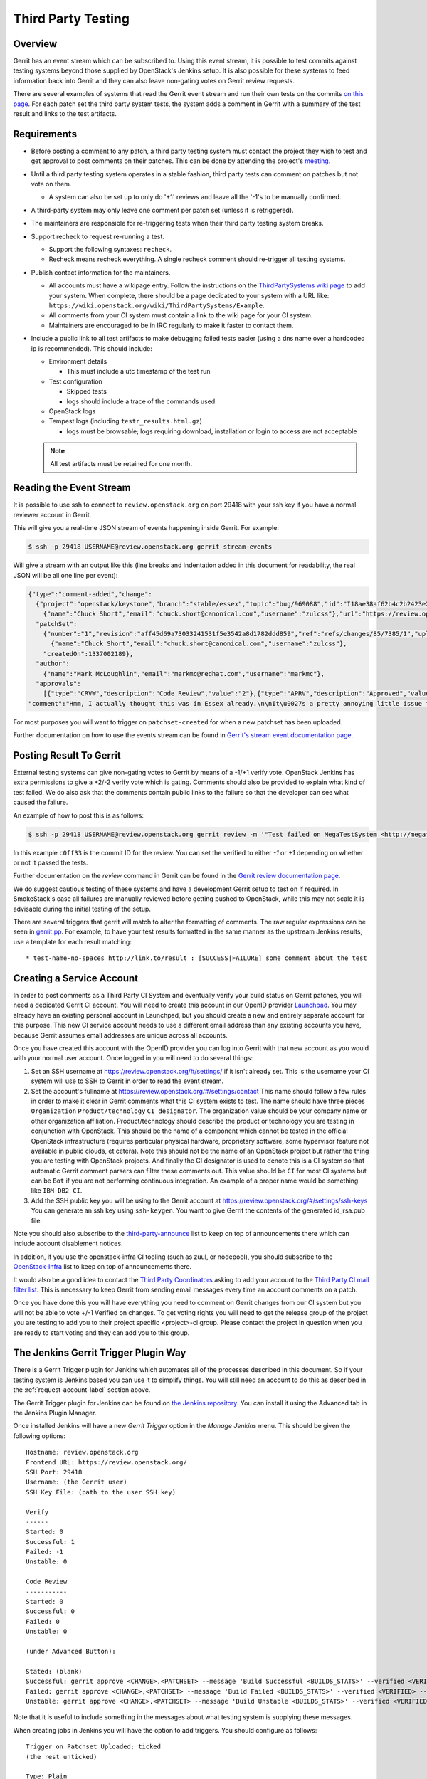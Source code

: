 .. _third-party-testing:

Third Party Testing
===================

Overview
--------

Gerrit has an event stream which can be subscribed to. Using this event stream,
it is possible to test commits against testing systems beyond those supplied by
OpenStack's Jenkins setup.  It is also possible for these systems to feed
information back into Gerrit and they can also leave non-gating votes on Gerrit
review requests.

There are several examples of systems that read the Gerrit event stream
and run their own tests on the commits
`on this page <https://wiki.openstack.org/wiki/ThirdPartySystems>`_.
For each patch set the third party system tests, the system adds a comment
in Gerrit with a summary of the test result and links to the test artifacts.

Requirements
------------

* Before posting a comment to any patch, a third party testing system must
  contact the project they wish to test and get approval to post comments
  on their patches. This can be done by attending the project's `meeting
  <https://wiki.openstack.org/wiki/Meetings>`_.

* Until a third party testing system operates in a stable fashion, third
  party tests can comment on patches but not vote on them.

  * A system can also be set up to only do '+1' reviews and leave all the
    '-1's to be manually confirmed.

* A third-party system may only leave one comment per patch set
  (unless it is retriggered).

* The maintainers are responsible for re-triggering tests when their third
  party testing system breaks.

* Support recheck to request re-running a test.

  * Support the following syntaxes: ``recheck``.
  * Recheck means recheck everything. A single recheck comment should
    re-trigger all testing systems.

* Publish contact information for the maintainers.

  * All accounts must have a wikipage entry. Follow the instructions on
    the `ThirdPartySystems wiki page
    <https://wiki.openstack.org/wiki/ThirdPartySystems>`_ to add your
    system.  When complete, there should be a page dedicated to your
    system with a URL like:
    ``https://wiki.openstack.org/wiki/ThirdPartySystems/Example``.
  * All comments from your CI system must contain a link to the wiki
    page for your CI system.
  * Maintainers are encouraged to be in IRC regularly to make it
    faster to contact them.

* Include a public link to all test artifacts to make debugging failed tests
  easier (using a dns name over a hardcoded ip is recommended).
  This should include:

  * Environment details

    * This must include a utc timestamp of the test run
  * Test configuration

    * Skipped tests
    * logs should include a trace of the commands used
  * OpenStack logs
  * Tempest logs (including ``testr_results.html.gz``)

    * logs must be browsable; logs requiring download, installation or login
      to access are not acceptable

  .. note:: All test artifacts must be retained for one month.

Reading the Event Stream
------------------------

It is possible to use ssh to connect to ``review.openstack.org`` on port 29418
with your ssh key if you have a normal reviewer account in Gerrit.

This will give you a real-time JSON stream of events happening inside Gerrit.
For example:

.. code-block:: bash

   $ ssh -p 29418 USERNAME@review.openstack.org gerrit stream-events

Will give a stream with an output like this (line breaks and
indentation added in this document for readability, the real JSON will
be all one line per event):

.. code-block:: javascript

   {"type":"comment-added","change":
     {"project":"openstack/keystone","branch":"stable/essex","topic":"bug/969088","id":"I18ae38af62b4c2b2423e20e436611fc30f844ae1","number":"7385","subject":"Make import_nova_auth only create roles which don\u0027t already exist","owner":
       {"name":"Chuck Short","email":"chuck.short@canonical.com","username":"zulcss"},"url":"https://review.openstack.org/7385"},
     "patchSet":
       {"number":"1","revision":"aff45d69a73033241531f5e3542a8d1782ddd859","ref":"refs/changes/85/7385/1","uploader":
         {"name":"Chuck Short","email":"chuck.short@canonical.com","username":"zulcss"},
       "createdOn":1337002189},
     "author":
       {"name":"Mark McLoughlin","email":"markmc@redhat.com","username":"markmc"},
     "approvals":
       [{"type":"CRVW","description":"Code Review","value":"2"},{"type":"APRV","description":"Approved","value":"0"}],
   "comment":"Hmm, I actually thought this was in Essex already.\n\nIt\u0027s a pretty annoying little issue for folks migrating for nova auth. Fix is small and pretty safe. Good choice for backporting"}

For most purposes you will want to trigger on ``patchset-created`` for when a
new patchset has been uploaded.

Further documentation on how to use the events stream can be found in `Gerrit's stream event documentation page <https://review.openstack.org/Documentation/cmd-stream-events.html>`_.

Posting Result To Gerrit
------------------------

External testing systems can give non-gating votes to Gerrit by means
of a -1/+1 verify vote.  OpenStack Jenkins has extra permissions to
give a +2/-2 verify vote which is gating.  Comments should also be
provided to explain what kind of test failed.  We do also ask that the
comments contain public links to the failure so that the developer can
see what caused the failure.

An example of how to post this is as follows:

.. code-block:: bash

   $ ssh -p 29418 USERNAME@review.openstack.org gerrit review -m '"Test failed on MegaTestSystem <http://megatestsystem.org/tests/1234>"' --verified=-1 c0ff33

In this example ``c0ff33`` is the commit ID for the review.  You can
set the verified to either `-1` or `+1` depending on whether or not it
passed the tests.

Further documentation on the `review` command in Gerrit can be found in the `Gerrit review documentation page <https://review.openstack.org/Documentation/cmd-review.html>`_.

We do suggest cautious testing of these systems and have a development Gerrit
setup to test on if required.  In SmokeStack's case all failures are manually
reviewed before getting pushed to OpenStack, while this may not scale it is
advisable during the initial testing of the setup.

There are several triggers that gerrit will match to alter the
formatting of comments.  The raw regular expressions can be seen in
`gerrit.pp <https://git.openstack.org/cgit/openstack-infra/system-config/tree/modules/openstack_project/manifests/gerrit.pp>`_.
For example, to have your test results formatted in the same manner as
the upstream Jenkins results, use a template for each result matching::

  * test-name-no-spaces http://link.to/result : [SUCCESS|FAILURE] some comment about the test

.. _request-account-label:

Creating a Service Account
--------------------------

In order to post comments as a Third Party CI System and eventually verify
your build status on Gerrit patches, you will need a dedicated Gerrit
CI account. You will need to create this account in our OpenID provider
`Launchpad <https://launchpad.net>`_. You may already have an existing
personal account in Launchpad, but you should create a new and entirely
separate account for this purpose. This new CI service account needs to use
a different email address than any existing accounts you have, because
Gerrit assumes email addresses are unique across all accounts.

Once you have created this account with the OpenID provider you can log
into Gerrit with that new account as you would with your normal user
account. Once logged in you will need to do several things:

1. Set an SSH username at https://review.openstack.org/#/settings/ if
   it isn't already set. This is the username your CI system will use to
   SSH to Gerrit in order to read the event stream.

2. Set the account's fullname at https://review.openstack.org/#/settings/contact
   This name should follow a few rules in order to make it clear in Gerrit
   comments what this CI system exists to test. The name should have three
   pieces ``Organization`` ``Product/technology`` ``CI designator``. The
   organization value should be your company name or other organization
   affiliation. Product/technology should describe the product or technology
   you are testing in conjunction with OpenStack. This should be the name of
   a component which cannot be tested in the official OpenStack
   infrastructure (requires particular physical hardware, proprietary
   software, some hypervisor feature not available in public clouds,
   et cetera). Note this should not be the name of an OpenStack project but
   rather the thing you are testing with OpenStack projects. And finally
   the CI designator is used to denote this is a CI system so that automatic
   Gerrit comment parsers can filter these comments out. This value should
   be ``CI`` for most CI systems but can be ``Bot`` if you are not
   performing continuous integration. An example of a proper name would be
   something like ``IBM DB2 CI``.

3. Add the SSH public key you will be using to the Gerrit account at
   https://review.openstack.org/#/settings/ssh-keys You can generate an
   ssh key using ``ssh-keygen``. You want to give Gerrit the contents of
   the generated id_rsa.pub file.

Note you should also subscribe to the `third-party-announce
<http://lists.openstack.org/cgi-bin/mailman/listinfo/third-party-announce>`_
list to keep on top of announcements there which can include account
disablement notices.

In addition, if you use the openstack-infra CI tooling (such as zuul, or
nodepool), you should subscribe to the
`OpenStack-Infra <http://lists.openstack.org/cgi-bin/mailman/listinfo/openstack-infra>`_
list to keep on top of announcements there.

It would also be a good idea to contact the `Third Party Coordinators
<https://review.openstack.org/#/admin/groups/440>`_ asking to add your account
to the `Third Party CI mail filter list
<https://review.openstack.org/#/admin/groups/270>`_. This is necessary to keep
Gerrit from sending email messages every time an account comments on a patch.

Once you have done this you will have everything you need to comment on
Gerrit changes from our CI system but you will not be able to vote +/-1
Verified on changes. To get voting rights you will need to get the release
group of the project you are testing to add you to their project specific
<project>-ci group. Please contact the project in question when you are
ready to start voting and they can add you to this group.

The Jenkins Gerrit Trigger Plugin Way
-------------------------------------

There is a Gerrit Trigger plugin for Jenkins which automates all of the
processes described in this document.  So if your testing system is Jenkins
based you can use it to simplify things.  You will still need an account to do
this as described in the :ref:`request-account-label` section above.

The Gerrit Trigger plugin for Jenkins can be found on `the Jenkins
repository`_.  You can install it using the Advanced tab in the
Jenkins Plugin Manager.

.. _the Jenkins repository: https://plugins.jenkins.io/gerrit-trigger

Once installed Jenkins will have a new `Gerrit Trigger` option in the `Manage
Jenkins` menu.  This should be given the following options::

  Hostname: review.openstack.org
  Frontend URL: https://review.openstack.org/
  SSH Port: 29418
  Username: (the Gerrit user)
  SSH Key File: (path to the user SSH key)

  Verify
  ------
  Started: 0
  Successful: 1
  Failed: -1
  Unstable: 0

  Code Review
  -----------
  Started: 0
  Successful: 0
  Failed: 0
  Unstable: 0

  (under Advanced Button):

  Stated: (blank)
  Successful: gerrit approve <CHANGE>,<PATCHSET> --message 'Build Successful <BUILDS_STATS>' --verified <VERIFIED> --code-review <CODE_REVIEW>
  Failed: gerrit approve <CHANGE>,<PATCHSET> --message 'Build Failed <BUILDS_STATS>' --verified <VERIFIED> --code-review <CODE_REVIEW>
  Unstable: gerrit approve <CHANGE>,<PATCHSET> --message 'Build Unstable <BUILDS_STATS>' --verified <VERIFIED> --code-review <CODE_REVIEW>

Note that it is useful to include something in the messages about what testing
system is supplying these messages.

When creating jobs in Jenkins you will have the option to add triggers.  You
should configure as follows::

  Trigger on Patchset Uploaded: ticked
  (the rest unticked)

  Type: Plain
  Pattern: openstack/project-name (where project-name is the name of the project)
  Branches:
    Type: Path
    Pattern: **

To format the result's message in a way that works with the current OpenStack
Gerrit GUI parser, configure the ``URL to post`` parameter (under the
``Gerrit Reporting Values`` section) for each job. The correct value for this
parameter is::

  \* $JOB_NAME $BUILD_URL

The two ``$ENV_VAR`` will be replaced dynamically when the ``<BUILDS_STATS>``
parameter will be evaluated.

This job will now automatically trigger when a new patchset is
uploaded and will report the results to Gerrit automatically.

The Zuul Gerrit Trigger Way
---------------------------

`Zuul <http://docs.openstack.org/infra/system-config/zuul.html>`_ is a tool that determines what jobs are run when.
Zuul listens to the Gerrit event stream, and first tries to match each event to one or more pipelines.
Zuul’s pipelines are configured in a single file called layout.yaml.
Here’s a snippet from that file that constructs the ``check`` pipeline taken from this
`Zuul sample layout.yaml file <https://git.openstack.org/cgit/openstack-infra/zuul/tree/etc/layout.yaml-sample>`_

.. code-block:: yaml

    pipelines:
      - name: check
        manager: IndependentPipelineManager
        trigger:
          gerrit:
            - event: patchset-created
        success:
          gerrit:
            verified: 1
        failure:
          gerrit:
            verified: -1
        merge-failure:
          smtp:
            to: third_party_ci@example.com
            from: zuul@example.com
            subject: Upstream change {change} has a merge failure


This pipeline is configured to trigger on any Gerrit event that represents a new
patch set created. The matching event will invoke the configured Jenkins job(s)
(discussed next). If all the Jenkins jobs are successful, Zuul will add a comment
to Gerrit with a ``verified +1`` vote, and if any one fails, with a ``verified -1``.
In case of merge failure Third Party CI should not comment, but check merger-debug.log
and recheck the patch manually if needed.
Email will be sent to notify the owner about the issue.

The sample includes other possible configurations, or you can configure your own by
following the `Zuul layout documentation <http://docs.openstack.org/infra/zuul/zuul.html#layout-yaml>`_

After a Gerrit event matches a pipeline, Zuul will look at the project identified
in that Gerrit event and invoke the Jenkins jobs specified in the ``projects`` section
(for the matching pipeline) using the `Jenkins Gearman Plugin
<https://wiki.jenkins-ci.org/display/JENKINS/Gearman+Plugin>`_.

For example:

.. code-block:: yaml

    projects:
      - name: openstack-dev/ci-sandbox
        check:
          - my-sandbox-check
        test:
          - my-sandbox-test


In this case, any Gerrit event generated from the ``openstack-dev/ci-sandbox`` project, that matched
the ``check`` pipeline would run the ``my-sandbox-check`` job in Jenkins. If the
Gerrit event also matched the ``test`` pipeline, Zuul would also invoke the ``my-sandbox-test``
Jenkins job.

The `layout.yaml <https://git.openstack.org/cgit/openstack-infra/project-config/tree/zuul/layout.yaml>`_
used by OpenStack is a good reference for real world pipeline definitions,
and project-pipeline-job definitions.

The following documentation explains how to setup a 3rd party CI system using this approach.
`OpenStack Third-Party CI <http://docs.openstack.org/infra/openstackci/>`_

Managing Jenkins Jobs
---------------------
When code is pushed to Gerrit, a series of jobs are triggered that run a series
of tests against the proposed code. Jenkins
is the server that executes and
manages these jobs. It is a Java application with an extensible architecture
that supports plugins that add functionality to the base server.

Each job in Jenkins is configured separately. Behind the scenes, Jenkins stores
this configuration information in an XML file in its data directory.
You may manually edit a Jenkins job as an administrator in Jenkins. However,
in a testing platform as large as the upstream OpenStack CI system,
doing so manually would be virtually impossible and fraught with errors.
Luckily, there is a helper tool called `Jenkins Job Builder (JJB)
<http://docs.openstack.org/infra/jenkins-job-builder/>`_ that
constructs and manages these XML configuration files after reading a
set of YAML files and job templating rules. These references provide more details:

* `A basic overview of using JJB to define projects, templates, and jobs in yaml
  format is available here. <http://docs.openstack.org/infra/system-config/jjb.html>`_

* `The official documentation to define Jenkins jobs using JJB is here.
  <http://docs.openstack.org/infra/jenkins-job-builder/definition.html>`_

* `The JJB description of all jobs used by OpenStack are defined in this folder.
  <https://git.openstack.org/cgit/openstack-infra/project-config/tree/jenkins/jobs>`_
  (The projects.yaml file is a good starting point)

Testing your CI setup
---------------------

You can use the ``openstack-dev/ci-sandbox`` project to test your external CI
infrastructure with OpenStack's Gerrit. By using the sandbox project you
can test your CI system without affecting regular OpenStack reviews.

Once you confirm your CI system works as you expect, change your
configuration of the gerrit trigger plugin or zuul to subscribe to gerrit
events from your target project.

Permissions on your Third Party System
--------------------------------------

When you create your CI account it will have no special permissions.
This means it can comment on changes but generally not vote +/-1
Verified on any changes. The exception to this is on the
``openstack-dev/ci-sandbox`` project. Any account is able to vote +/-1
Verified on that account and it provides a way to test your CI's voting
abilities before you vote on other projects.

.. _openstack-dev/ci-sandbox: https://git.openstack.org/cgit/openstack-dev/ci-sandbox/

The OpenStack Infrastructure team disables mis-behaving third-party ci
accounts at its discretion. This documentation endeavours to outline specific
circumstances that may lead to an account being disabled. There have been
times when third-party ci systems behave in ways we didn't envision
and therefore were unable to document prior to the event. If your
third-party ci system has been disabled, check the archives of the
`third-party-announce
<http://lists.openstack.org/cgi-bin/mailman/listinfo/third-party-announce>`_
mailing list to which you hopefully are subscribed. The email that notifies
this list that your account has been disabled will include instructions for
getting your system re-enabled. You are also welcome to join us in the
#openstack-infra irc channel on freenode to discuss your situation.

In order to get your Third Party CI account to have voting permissions on
repos in gerrit in addition to ``openstack-dev/ci-sandbox`` you have a greater
chance of success if you follow these steps:

* Set up your system and test it according to "Testing your CI setup" outlined
  above (this will create a history of activity associated with your account
  which will be evaluated when you apply for voting permissions).

* Post comments, that adhere to the "Requirements" listed above, that
  demonstrate the format for your system communication to the repos
  you want your system to test.

* Once your Third Party Account has a history on gerrit so that others
  can evaluate your format for comments, and the stability of your
  voting pattern (in the sandbox repo):

  * send an email to the `openstack-discuss
    <http://lists.openstack.org/pipermail/openstack-discuss/>`__
    mailing list nominating your system for voting permissions

    * openstack-discuss@lists.openstack.org
    * use tags [Infra][Nova] for the Nova program, please replace
      [Nova] with [Program], where [Program] is the name of the
      program your CI account will test

  * present your account history
  * address any questions and concerns with your system

* If the members of the program you want voting permissions from agree
  your system should be able to vote, the release group for that program
  or project can add you to the <project>-ci group specific to that
  program/project.

FAQ (Frequently Asked Questions)
--------------------------------

* Q: How do you serve the content of compressed logs so they are rendered within
     the browser, rather than presenting a download prompt to the user?

  A: Add the following lines to your web server conf file::

        RewriteEngine On
        RewriteCond   %{HTTP:Accept-Encoding} gzip
        RewriteCond   %{LA-U:REQUEST_FILENAME}.gz -f
        RewriteRule   ^(.+)$ $1.gz [L]
        <FilesMatch ".*\.gz$">
          ForceType text/html
          AddDefaultCharset UTF-8
          AddEncoding x-gzip gz
        </FilesMatch>

